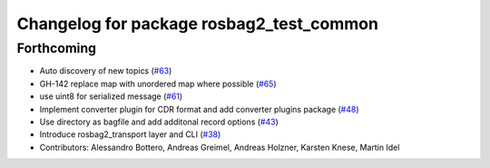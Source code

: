 ^^^^^^^^^^^^^^^^^^^^^^^^^^^^^^^^^^^^^^^^^
Changelog for package rosbag2_test_common
^^^^^^^^^^^^^^^^^^^^^^^^^^^^^^^^^^^^^^^^^

Forthcoming
-----------
* Auto discovery of new topics (`#63 <https://github.com/ros2/rosbag2/issues/63>`_)
* GH-142 replace map with unordered map where possible (`#65 <https://github.com/ros2/rosbag2/issues/65>`_)
* use uint8 for serialized message (`#61 <https://github.com/ros2/rosbag2/issues/61>`_)
* Implement converter plugin for CDR format and add converter plugins package (`#48 <https://github.com/ros2/rosbag2/issues/48>`_)
* Use directory as bagfile and add additonal record options (`#43 <https://github.com/ros2/rosbag2/issues/43>`_)
* Introduce rosbag2_transport layer and CLI (`#38 <https://github.com/ros2/rosbag2/issues/38>`_)
* Contributors: Alessandro Bottero, Andreas Greimel, Andreas Holzner, Karsten Knese, Martin Idel
